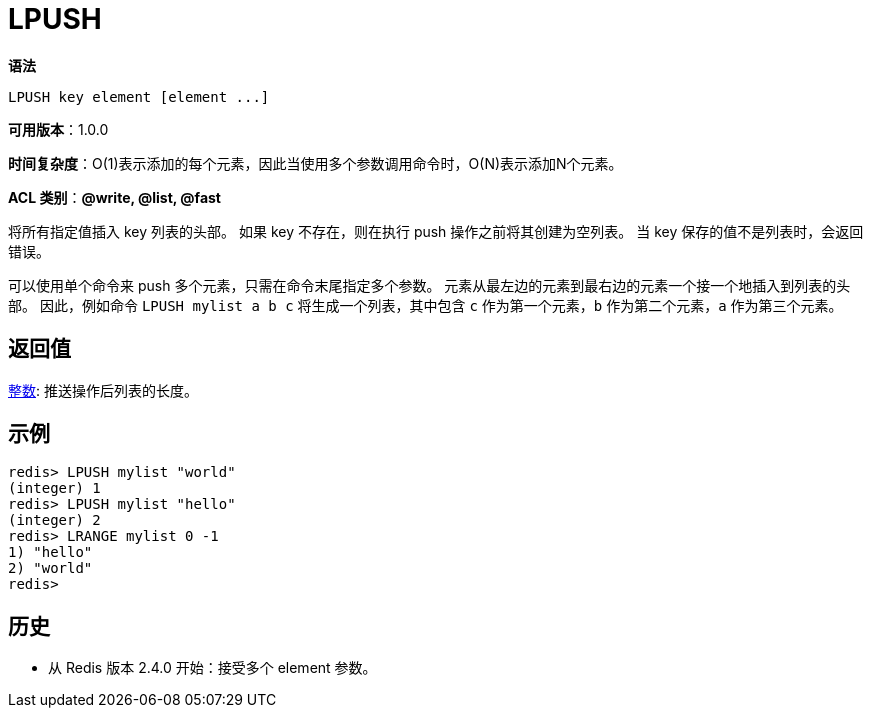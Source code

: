 = LPUSH

**语法**

[source,text]
----
LPUSH key element [element ...]
----

**可用版本**：1.0.0

**时间复杂度**：O(1)表示添加的每个元素，因此当使用多个参数调用命令时，O(N)表示添加N个元素。

**ACL 类别**：**@write, @list, @fast**

将所有指定值插入 key 列表的头部。 如果 key 不存在，则在执行 push 操作之前将其创建为空列表。 当 key 保存的值不是列表时，会返回错误。

可以使用单个命令来 push 多个元素，只需在命令末尾指定多个参数。 元素从最左边的元素到最右边的元素一个接一个地插入到列表的头部。 因此，例如命令 `LPUSH mylist a b c` 将生成一个列表，其中包含 `c` 作为第一个元素，`b` 作为第二个元素，`a` 作为第三个元素。

== 返回值

https://redis.io/docs/reference/protocol-spec/#resp-integers[整数]:  推送操作后列表的长度。


== 示例

[source,text]
----
redis> LPUSH mylist "world"
(integer) 1
redis> LPUSH mylist "hello"
(integer) 2
redis> LRANGE mylist 0 -1
1) "hello"
2) "world"
redis>
----

== 历史

* 从 Redis 版本 2.4.0 开始：接受多个 element 参数。
